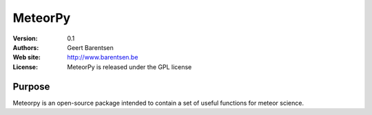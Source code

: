 ********
MeteorPy
********

:Version: 0.1
:Authors: Geert Barentsen
:Web site: http://www.barentsen.be
:License: MeteorPy is released under the GPL license


Purpose
=======

Meteorpy is an open-source package intended to contain a set of useful functions for meteor science.

